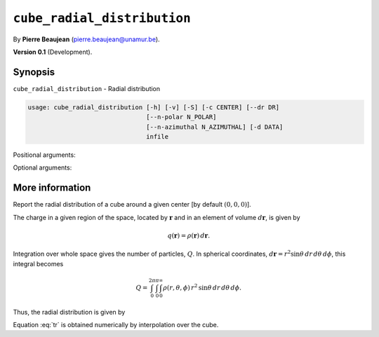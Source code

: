 .. hash=343dd826fbaea36b20cc66bbac8ee84c28500be0
.. Generated: 21/09/22 17:25
.. Do not edit!

============================
``cube_radial_distribution``
============================

By **Pierre Beaujean** (`pierre.beaujean@unamur.be <pierre.beaujean@unamur.be>`_).

**Version 0.1** (Development).

Synopsis
++++++++

``cube_radial_distribution`` - 
Radial distribution


.. program:: cube_radial_distribution

.. code-block:: console

  usage: cube_radial_distribution [-h] [-v] [-S] [-c CENTER] [--dr DR]
                                  [--n-polar N_POLAR]
                                  [--n-azimuthal N_AZIMUTHAL] [-d DATA]
                                  infile


Positional arguments:

.. option:: infile

  Density cube

Optional arguments:

.. option:: -h, --help

  show this help message and exit

.. option:: -v, --version

  show program's version number and exit

.. option:: -S, --square

  square cube before

.. option:: -c, --center

  Center

.. option:: --dr

  Increment of radius

.. option:: --n-polar

  Number of subdivision for the integration over theta

.. option:: --n-azimuthal

  Number of subdivision for the integration over phi

.. option:: -d, --data

  Center



More information
++++++++++++++++


Report the radial distribution of a cube around a given center [by default :math:`(0,0,0)`].

The charge in a given region of the space, located by :math:`\mathbf{r}` and in an element of volume
:math:`d\mathbf{r}`, is given by

.. math::

    q(\mathbf{r}) = \rho(\mathbf{r})\,d\mathbf{r}.

Integration over whole space gives the number of particles, :math:`Q`.
In spherical coordinates, :math:`d\mathbf{r} = r^2\sin{\theta}\,dr\,d\theta\,d\phi`,
this integral becomes

.. math::

    Q =
    \int_0^{2\pi}\int_0^{\pi}\int_0^{\infty}
    \rho(r,\theta,\phi)\,r^2\,\sin{\theta}\,dr\,d\theta\,d\phi.

Thus, the radial distribution is given by

.. math::
    :label: tr

    \frac{dQ(r)}{dr} =
    r^2\,\int_0^{2\pi}\int_0^{\pi}
    \rho(r,\theta,\phi)\sin{\theta}\,d\theta\,d\phi,

Equation :eq:`tr` is obtained numerically by interpolation over the cube.
